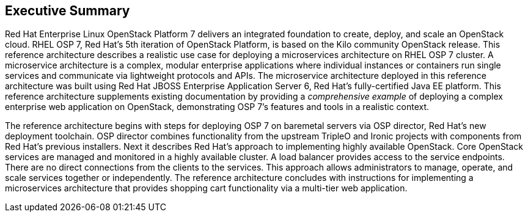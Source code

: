 [abstract]
== Executive Summary
Red Hat Enterprise Linux OpenStack Platform 7 delivers an integrated
foundation to create, deploy, and scale an OpenStack cloud. RHEL OSP
7, Red Hat's 5th iteration of OpenStack Platform, is based on the Kilo
community OpenStack release. This reference architecture describes
a realistic use case for deploying a microservices architecture on RHEL
OSP 7 cluster. A microservice architecture is a complex, modular
enterprise applications where individual instances or containers run
single services and communicate via lightweight protocols and APIs. The
microservice architecture deployed in this reference architecture was
built using Red Hat JBOSS Enterprise Application Server 6, Red Hat's
fully-certified Java EE platform. This reference architecture supplements
existing documentation by providing a _comprehensive example_ of deploying
a complex enterprise web application on OpenStack, demonstrating OSP 7's
features and tools in a realistic context.

The reference architecture begins with steps for deploying OSP 7 on baremetal
servers via OSP director, Red Hat's new deployment toolchain. OSP director
combines functionality from the upstream TripleO and Ironic projects
with components from Red Hat's previous installers. Next it describes
Red Hat's approach to implementing highly available OpenStack.
Core OpenStack services are managed and monitored in a highly available
cluster. A load balancer provides access to the service endpoints. There
are no direct connections from the clients to the services. This
approach allows administrators to manage, operate, and scale services
together or independently. The reference architecture concludes with
instructions for implementing a microservices architecture that provides
shopping cart functionality via a multi-tier web application.
